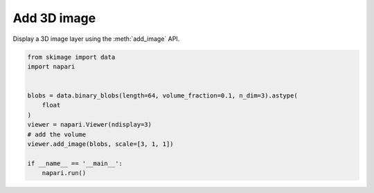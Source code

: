 
.. DO NOT EDIT.
.. THIS FILE WAS AUTOMATICALLY GENERATED BY SPHINX-GALLERY.
.. TO MAKE CHANGES, EDIT THE SOURCE PYTHON FILE:
.. "gallery/add_3D_image.py"
.. LINE NUMBERS ARE GIVEN BELOW.

.. only:: html

    .. note::
        :class: sphx-glr-download-link-note

        Click :ref:`here <sphx_glr_download_gallery_add_3D_image.py>`
        to download the full example code

.. rst-class:: sphx-glr-example-title

.. _sphx_glr_gallery_add_3D_image.py:


Add 3D image
============

Display a 3D image layer using the :meth:`add_image` API.

.. tags:: visualization-nD, layers

.. GENERATED FROM PYTHON SOURCE LINES 9-23



.. image-sg:: /gallery/images/sphx_glr_add_3D_image_001.png
   :alt: add 3D image
   :srcset: /gallery/images/sphx_glr_add_3D_image_001.png
   :class: sphx-glr-single-img





.. code-block:: default


    from skimage import data
    import napari


    blobs = data.binary_blobs(length=64, volume_fraction=0.1, n_dim=3).astype(
        float
    )
    viewer = napari.Viewer(ndisplay=3)
    # add the volume
    viewer.add_image(blobs, scale=[3, 1, 1])

    if __name__ == '__main__':
        napari.run()


.. _sphx_glr_download_gallery_add_3D_image.py:

.. only:: html

  .. container:: sphx-glr-footer sphx-glr-footer-example


    .. container:: sphx-glr-download sphx-glr-download-python

      :download:`Download Python source code: add_3D_image.py <add_3D_image.py>`

    .. container:: sphx-glr-download sphx-glr-download-jupyter

      :download:`Download Jupyter notebook: add_3D_image.ipynb <add_3D_image.ipynb>`


.. only:: html

 .. rst-class:: sphx-glr-signature

    `Gallery generated by Sphinx-Gallery <https://sphinx-gallery.github.io>`_
